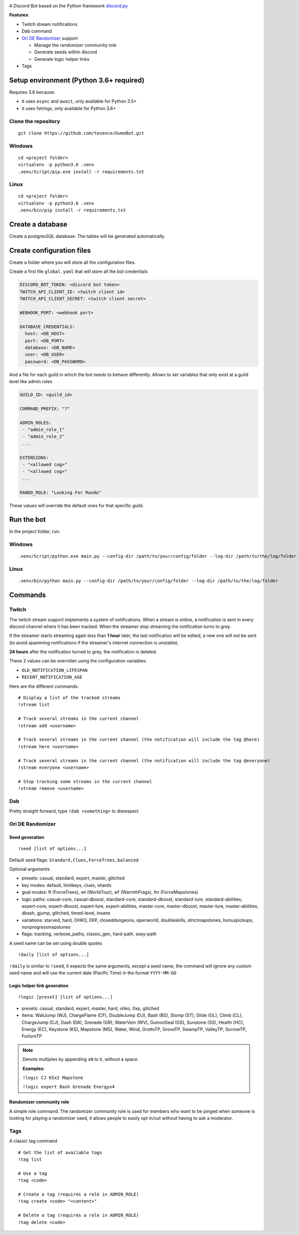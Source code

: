 |logo|

|Python| |Codacy Badge| |Maintainability|

A Discord Bot based on the Python framework
`discord.py <https://github.com/Rapptz/discord.py>`__

**Features**:

-  Twitch stream notifications
-  Dab command
-  `Ori DE Randomizer <https://github.com/sigmasin/OriDERandomizer>`__ support

   -  Manage the randomizer community role
   -  Generate seeds within discord
   -  Generate logic helper links
- Tags

Setup environment (Python 3.6+ required)
========================================

Requires 3.6 because:

-  it uses ``async`` and ``await``, only available for Python 3.5+
-  it uses fstrings, only available for Python 3.6+

Clone the repository
--------------------

::

   git clone https://github.com/tesence/GumoBot.git

Windows
-------

::

   cd <project folder>
   virtualenv -p python3.6 .venv
   .venv/Script/pip.exe install -r requirements.txt

Linux
-----

::

   cd <project folder>
   virtualenv -p python3.6 .venv
   .venv/bin/pip install -r requirements.txt

Create a database
=================

Create a postgresSQL database. The tables will be generated
automatically.

Create configuration files
==========================

Create a folder where you will store all the configuration files.

Create a first file ``global.yaml`` that will store all the bot credentials

.. code:: yaml

   DISCORD_BOT_TOKEN: <discord bot token>
   TWITCH_API_CLIENT_ID: <twitch client id>
   TWITCH_API_CLIENT_SECRET: <twitch client secret>

   WEBHOOK_PORT: <webhook port>

   DATABASE_CREDENTIALS:
     host: <DB_HOST>
     port: <DB_PORT>
     database: <DB_NAME>
     user: <DB_USER>
     password: <DB_PASSWORD>

And a file for each guild in which the bot needs to behave differently.
Allows to set variables that only exist at a guild level like admin
roles

.. code:: yaml

   GUILD_ID: <guild_id>

   COMMAND_PREFIX: "?"

   ADMIN_ROLES:
    - "admin_role_1"
    - "admin_role_2"
    ...

   EXTENSIONS:
    - "<allowed cog>"
    - "<allowed cog>"
    ...

   RANDO_ROLE: "Looking For Rando"

These values will override the default ones for that specific guild.

Run the bot
===========

In the project folder, run:


Windows
-------

::

   .venv/Script/python.exe main.py --config-dir /path/to/your/config/folder --log-dir /path/to/the/log/folder


Linux
-----

::

   .venv/bin/python main.py --config-dir /path/to/your/config/folder --log-dir /path/to/the/log/folder

Commands
========

Twitch
------

The twitch stream support implements a system of notifications. When a
stream is online, a notification is sent in every discord channel where
it has been tracked. When the streamer stop streaming the notification turns
to grey.

If the streamer starts streaming again less than **1 hour** later, the last
notification will be edited, a new one will not be sent (to avoid spamming
notifications if the streamer's internet connection is unstable).

**24 hours** after the notification turned to grey, the notification is deleted.

These 2 values can be overriden using the configuration variables:

- ``OLD_NOTIFICATION_LIFESPAN``
- ``RECENT_NOTIFICATION_AGE``

Here are the different commands:

::

   # Display a list of the tracked streams
   !stream list

   # Track several streams in the current channel
   !stream add <username>

   # Track several streams in the current channel (the notification will include the tag @here)
   !stream here <username>

   # Track several streams in the current channel (the notification will include the tag @everyone)
   !stream everyone <username>

   # Stop tracking some streams in the current channel
   !stream remove <username>

Dab
---

Pretty straight forward, type ``!dab <something>`` to disrespect

Ori DE Randomizer
-----------------

Seed generation
~~~~~~~~~~~~~~~

::

   !seed [list of options...]

Default seed flags: ``Standard,Clues,ForceTrees,balanced``

Optional arguments

- presets: casual, standard, expert, master, glitched
- key modes: default, limitkeys, clues, shards
- goal modes: ft (ForceTrees), wt (WorldTour), wf (WarmthFrags),
  fm (ForceMapstones)
- logic paths: casual-core, casual-dboost, standard-core, standard-dboost,
  standard-lure, standard-abilities, expert-core, expert-dboost, expert-lure,
  expert-abilities, master-core, master-dboost, master-lure,
  master-abilities, dbash, gjump, glitched, timed-level, insane
- variations: starved, hard, OHKO, 0XP, closeddungeons, openworld, doubleskills,
  strictmapstones, bonuspickups, nonprogressmapstones
- flags: tracking, verbose_paths, classic_gen, hard-path, easy-path

A seed name can be set using double quotes

::

   !daily [list of options...]

``!daily`` is similar to ``!seed``, it expects the same arguments, except a seed
name, the command will ignore any custom seed name and will use the current date
(Pacific Time) in the format ``YYYY-MM-DD``

|seedgen|

Logic helper link generation
~~~~~~~~~~~~~~~~~~~~~~~~~~~~

::

   !logic [preset] [list of options...]

-  presets: casual, standard, expert, master, hard, ohko, 0xp, glitched
-  items: WallJump (WJ), ChargeFlame (CF), DoubleJump (DJ), Bash (BS),
   Stomp (ST), Glide (GL), Climb (CL), ChargeJump (CJ), Dash (DA),
   Grenade (GR), WaterVein (WV), GumonSeal (GS), Sunstone (SS), Health
   (HC), Energy (EC), Keystone (KS), Mapstone (MS), Water, Wind,
   GrottoTP, GroveTP, SwampTP, ValleyTP, SorrowTP, ForlornTP

.. note::

   Denote multiples by appending ``xN`` to it, without a space.

   **Examples**:

   ``!logic CJ KSx2 Mapstone``

   ``!logic expert Bash Grenade Energyx4``

Randomizer community role
~~~~~~~~~~~~~~~~~~~~~~~~~

A simple role command. The randomizer community role is used for members
who want to be pinged when someone is looking for playing a randomizer
seed, it allows people to easily opt in/out without having to ask a
moderator.


Tags
----

A classic tag command

::

   # Get the list of available tags
   !tag list

   # Use a tag
   !tag <code>

   # Create a tag (requires a role in ADMIN_ROLE)
   !tag create <code> "<content>"

   # Delete a tag (requires a role in ADMIN_ROLE)
   !tag delete <code>


.. |logo| image:: img/logo.png?raw=true
   :class: align-center
.. |Python| image:: https://img.shields.io/badge/Python-3.6%2B-blue.svg
   :target: https://www.python.org/
.. |Codacy Badge| image:: https://api.codacy.com/project/badge/Grade/902886185fd2476dadab0cb1a4c4f3a9
   :target: https://app.codacy.com/app/tesence/discord_bot?utm_source=github.com&utm_medium=referral&utm_content=tesence/discord_bot&utm_campaign=Badge_Grade_Dashboard
.. |Maintainability| image:: https://api.codeclimate.com/v1/badges/e5874485dd3795f5e940/maintainability
   :target: https://codeclimate.com/github/tesence/discord_bot/maintainability
.. |seedgen| image:: img/seedgen.png?raw=True
   :class: align-center

